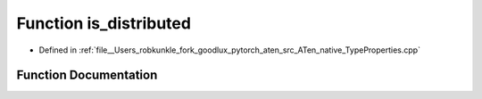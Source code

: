 .. _function_at__native__is_distributed:

Function is_distributed
=======================

- Defined in :ref:`file__Users_robkunkle_fork_goodlux_pytorch_aten_src_ATen_native_TypeProperties.cpp`


Function Documentation
----------------------


.. doxygenfunction:: at::native::is_distributed

